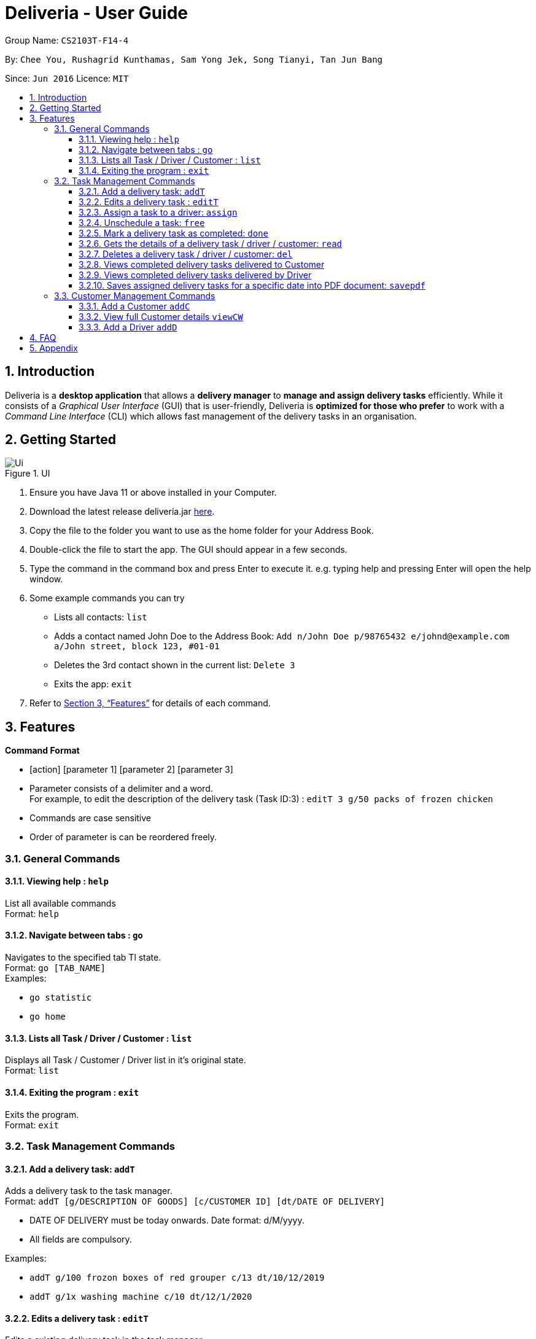 = Deliveria - User Guide
:site-section: UserGuide
:toc:
:toc-title:
:toclevels: 4
:toc-placement: preamble
:sectnums:
:imagesDir: images
:stylesDir: stylesheets
:xrefstyle: full
:experimental:
ifdef::env-github[]
:tip-caption: :bulb:
:note-caption: :information_source:
endif::[]
:repoURL: https://github.com/AY1920S1-CS2103T-F14-4/main

Group Name: `CS2103T-F14-4`

By: `Chee You, Rushagrid Kunthamas, Sam Yong Jek, Song Tianyi, Tan Jun Bang`

Since: `Jun 2016`      Licence: `MIT`

== Introduction

Deliveria is a *desktop application* that allows a *delivery manager* to *manage and assign delivery tasks* efficiently. While it consists of a _Graphical User Interface_ (GUI) that is user-friendly, Deliveria is *optimized for those who prefer* to work with a _Command Line Interface_ (CLI) which allows fast management of the delivery tasks in an organisation.

== Getting Started
.UI
image::Ui.png[Ui]
[caption="Figure 1: ",link="Ui.png"]
. Ensure you have Java 11 or above installed in your Computer.
. Download the latest release deliveria.jar https://github.com/AY1920S1-CS2103T-F14-4/main/releases[here].
. Copy the file to the folder you want to use as the home folder for your Address Book.
. Double-click the file to start the app. The GUI should appear in a few seconds.
. Type the command in the command box and press Enter to execute it.
e.g. typing help and pressing Enter will open the help window.
. Some example commands you can try
* Lists all contacts: `list`

* Adds a contact named John Doe to the Address Book: `Add n/John Doe p/98765432 e/johnd@example.com a/John street, block 123, #01-01`

* Deletes the 3rd contact shown in the current list: `Delete 3`

* Exits the app: `exit`

. Refer to <<Features>>  for details of each command.

[[Features]]
== Features

====
*Command Format*

* [action] [parameter 1] [parameter 2] [parameter 3]
* Parameter consists of a delimiter and a word. +
For example, to edit the description of the delivery task (Task ID:3) : `editT 3 g/50 packs of frozen chicken`
* Commands are case sensitive
* Order of parameter is can be reordered freely.
====

=== General Commands


==== Viewing help : `help`

List all available commands +
Format: `help`

==== Navigate between tabs : `go`

Navigates to the specified tab Tl state. +
Format: `go [TAB_NAME]` +
Examples:

* `go statistic`
* `go home`

==== Lists all Task / Driver / Customer : `list`

Displays all Task / Customer / Driver list in it's original state. +
Format: `list`

==== Exiting the program : `exit`

Exits the program. +
Format: `exit`

=== Task Management Commands

==== Add a delivery task: `addT`

Adds a delivery task to the task manager. +
Format: `addT [g/DESCRIPTION OF GOODS] [c/CUSTOMER ID] [dt/DATE OF DELIVERY]`

****
* DATE OF DELIVERY must be today onwards. Date format: d/M/yyyy.
* All fields are compulsory.
****

Examples:

* `addT g/100 frozon boxes of red grouper c/13 dt/10/12/2019`
* `addT g/1x washing machine c/10 dt/12/1/2020`

==== Edits a delivery task : `editT`

Edits a existing delivery task in the task manager. +
Format: `editT [TASK ID] [g/DESCRIPTION OF GOODS] [c/CUSTOMER ID] [dt/DATE OF DELIVERY]`

****
* Edited DATE OF DELIVERY must be today onwards. Date format: d/M/yyyy.
* Only indicate fields that you want to change.
****

Examples:

* `editT 3 g/50 frozen boxes of catfish` +
Edits the description of the task (Task ID: 3) to be `50 frozen boxes of catfish`.
* `editT 5 c/2 dt/10/12/2019` +
Edits the customer and date of delivery of the task (Task ID: 5) to be `Customer (Customer ID: 2)` and `10/12/2019` respectively.

// tag::assign-command[]
==== Assign a task to a driver: `assign`

Assign an existing task a driver with a proposed time. +
Format: `assign [force] t/TASK_ID d/DRIVER_ID at/hMM - hMM`

****
* You cannot assign a time that clashes with the driver's existing schedule, or is outside their working hours
* If there is an earlier time slot that the driver is available,
the program will suggest the earlier time slot +
    - Use `assign force` to dismiss the suggestion and add the proposed time to the task
* The ID is a positive integer
****

Examples:

* `assign t/1 d/1 at/900-1200` +
Schedule task #1 from 11 am to 12 pm, and assign it to driver #1.

* `assign force t/2 d/1 at/1600-1700` +
Schedule task #2 from 4 pm to 5 pm, and assign it to driver #1 regardless the existence of an earlier time slot.
// end::assign-command[]


// tag::free-command[]
==== Unschedule a task: `free`

Remove the time slot and driver from a task, and free the driver from this time slot in their schedule. +
Format: `free t/TASK_ID`

****
* You cannot free a task that has no driver or time slot assigned to it.
****

Examples:

* `free t/1` +
Remove the assigned driver and time slot from the task, and free the driver's schedule.
// end::free-command[]


==== Mark a delivery task as completed: `done`

Mark a delivery task as completed. +
Format: `done [TASK ID]`

****
* Only tasks that are ONGOING can be marked as COMPLETED. ONGOING tasks refer to tasks with assigned drivers.
****

Examples:

* `done 2` +
Marks the delivery task with Task ID 2 as COMPLETED.

==== Gets the details of a delivery task / driver / customer: `read`

Gets the details a task / driver / customer. +
Format: `read [c/CUSTOMER ID]` | `read [t/DRIVER ID]` | `read [t/TASK ID]`

Examples:

* `read t/3` +
Gets the details of task (Task ID: 3).
* `read d/2` +
Gets the details of driver (Driver ID: 2).

==== Deletes a delivery task / driver / customer: `del`

Deletes a task / driver / customer from its respective managers. +
Format: `del [c/CUSTOMER ID]` | `del [t/DRIVER ID]` | `del [t/TASK ID]`

****
* Cannot delete a *DELIVERY TASK* that is on-going. Remove the driver from the task first before deleting.
* Cannot delete a *DRIVER* that is assigned to a on-going task. Remove the driver from the task first before deleting.
****

Examples:

* `del t/1` +
Deletes task (Task ID: 1) from the task manager.
* `del d/2` +
Deletes driver (Driver ID: 2) from the driver manager.

==== Views completed delivery tasks delivered to Customer

Displays a list of completed tasks delivered to the customer, located in the completed delivery list under History tab.

Examples:

* `viewC 1` +
View the tasks delivered to the customer (Customer ID: 1).

==== Views completed delivery tasks delivered by Driver

Displays a list of completed tasks delivered by the driver, located in the completed delivery list under History tab.

Examples:

* `viewD 1` +
View the tasks delivered by the driver (Driver ID: 1).

==== Saves assigned delivery tasks for a specific date into PDF document: `savepdf`
The PDF document is arranged in a table format to allow easy reference of the delivery tasks that is assigned to each drivers for the date.
Its purpose is for user reference and archive. +
Refer to <<PdfLayout>> for sample. +
Format: `savepdf [DATE]`

****
* `DATE` format is dd/mm/yyy.
* `DATE` field is OPTIONAL. If date field is not declared, it will take the date of today.
* PDF document will be saved under `data` folder which is the same directory as where you put the deliveria.jar.
* Name of the PDF document will be DeliveryTasks [DATE].pdf .
****

Examples:

* `savepdf` +
Saves the assigned delivery tasks in PDF format for today.
* `savepdf 20/10/2019` +
Saves the assigned delivery tasks in PDF format for 20/10/2019.


=== Customer Management Commands


// tag::addc-command[]
==== Add a Customer `addC`

Adds customer to the customer manager. +
Format: `addC [n/NAME] [p/PHONE] [e/EMAIL] [a/ADDRESS] [t/TAGS]`

****
* All fields are compulsory.
****

Examples:

* `addC n/John Doe p/98765432 e/johnd@example.com a/311, Clementi Ave 2, #02-25 t/friends`
// end::addc-command[]

// tag::viewcw-command[]
==== View full Customer details `viewCW`
Opens a separate window with all Customer details and a map showing location of Customer Address. +
Format: `viewCW CUSTOMERID`

[NOTE]
Working internet connection and valid address is needed for map to work.

****
* All fields are compulsory.
****

Examples:

* `viewCW 1`
// end::viewcw-command[]
=== Driver Management Commands

// tag::addd-command[]
==== Add a Driver `addD`

Adds driver to the driver manager. +
Format: `addD [n/NAME] [p/PHONE] [e/EMAIL] [a/ADDRESS] [t/TAGS]`

****
* All fields are compulsory.
****

Examples:

* `addD n/John Doe p/98765432 e/johnd@example.com a/311, Clementi Ave 2, #02-25 t/friends`
// end::addd-command[]
// tag::viewdw-command[]
==== View full Driver details `viewDW`
Opens a separate window with all Driver details +
Format: `viewDW DRIVERID`

****
* All fields are compulsory.
****

Examples:

* `viewDW 1`
// end::viewdw-command[]
== Saving the data

Deliveria data are saved in the hard disk automatically after any command that changes the data. +
There is no need to save manually.

== FAQ

*Q*: How do I transfer my data to another Computer? +
*A*: Install the app in the other computer and overwrite the empty data file it creates with the data file in your previous computer.

*Q*: Where is the saved file at? +
*A*:  It is located in the same folder where the .jar file is. There will be a folder called `data`.

*Q*: How do I know the list of commands? +
*A*: The `help` command will give a list of available commands.

== Appendix
.PDF Document generated by `savepdf` command
image::/images/DeliveryTasks_Pdf_Layout.png[id="PdfLayout", Delivery Tasks PDF]
